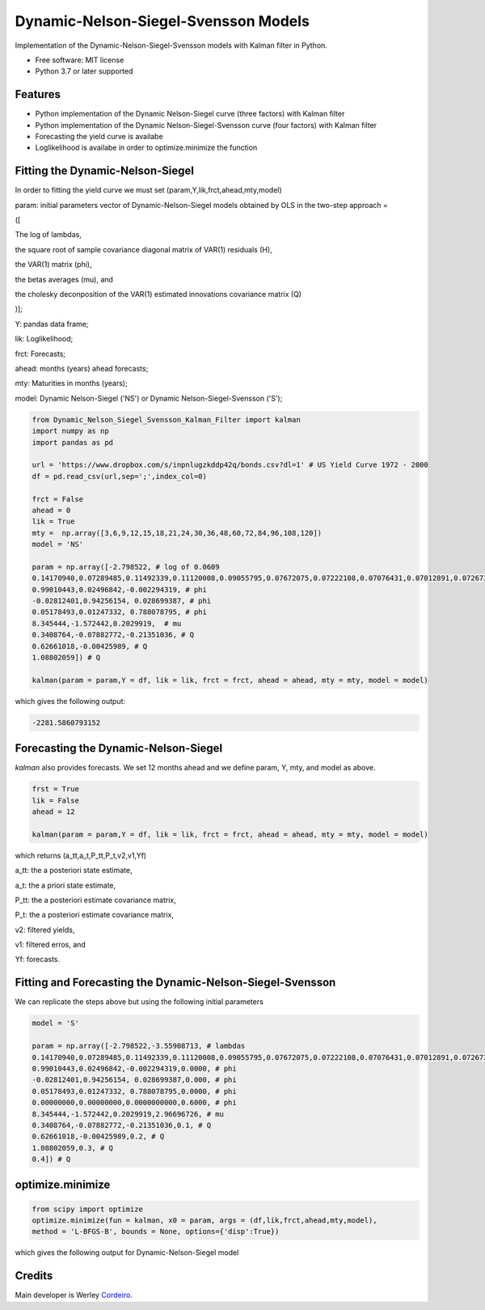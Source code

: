 =====================================
Dynamic-Nelson-Siegel-Svensson Models
=====================================


.. image:: https://img.shields.io/pypi/v/Dynamic_Nelson_Siegel_Svensson_Kalman_Filter.svg
        :target: https://pypi.python.org/pypi/Dynamic_Nelson_Siegel_Svensson_Kalman_Filter


Implementation of the Dynamic-Nelson-Siegel-Svensson models with Kalman filter in Python.

* Free software: MIT license
* Python 3.7 or later supported


Features
--------

* Python implementation of the Dynamic Nelson-Siegel curve (three factors) with Kalman filter
* Python implementation of the Dynamic Nelson-Siegel-Svensson curve (four factors) with Kalman filter
* Forecasting the yield curve is availabe
* Loglikelihood is availabe in order to optimize.minimize the function

Fitting the Dynamic-Nelson-Siegel
---------------------------------

In order to fitting the yield curve we must set (param,Y,lik,frct,ahead,mty,model)

param: initial parameters vector of Dynamic-Nelson-Siegel models obtained by OLS in the two-step approach = 

([

The log of lambdas,

the square root of sample covariance diagonal matrix of VAR(1) residuals (H),

the VAR(1) matrix (phi),

the betas averages (mu), and

the cholesky deconposition of the VAR(1) estimated innovations covariance matrix (Q)

)];

Y: pandas data frame;

lik: Loglikelihood;

frct: Forecasts;

ahead: months (years) ahead forecasts;

mty: Maturities in months (years);

model: Dynamic Nelson-Siegel ('NS') or Dynamic Nelson-Siegel-Svensson ('S');

.. code-block:: python

        from Dynamic_Nelson_Siegel_Svensson_Kalman_Filter import kalman
        import numpy as np
        import pandas as pd
        
        url = 'https://www.dropbox.com/s/inpnlugzkddp42q/bonds.csv?dl=1' # US Yield Curve 1972 - 2000
        df = pd.read_csv(url,sep=';',index_col=0)

        frct = False
        ahead = 0
        lik = True
        mty =  np.array([3,6,9,12,15,18,21,24,30,36,48,60,72,84,96,108,120])
        model = 'NS'

        param = np.array([-2.798522, # log of 0.0609
        0.14170940,0.07289485,0.11492339,0.11120008,0.09055795,0.07672075,0.07222108,0.07076431,0.07012891,0.07267366,0.10624206,0.09029621,0.10374527,0.09801215,0.09122014,0.11794190,0.13354418, # H
        0.99010443,0.02496842,-0.002294319, # phi
        -0.02812401,0.94256154, 0.028699387, # phi
        0.05178493,0.01247332, 0.788078795, # phi
        8.345444,-1.572442,0.2029919,  # mu
        0.3408764,-0.07882772,-0.21351036, # Q
        0.62661018,-0.00425989, # Q
        1.08802059]) # Q

        kalman(param = param,Y = df, lik = lik, frct = frct, ahead = ahead, mty = mty, model = model)

which gives the following output:

.. code-block:: python

        -2281.5860793152


Forecasting the Dynamic-Nelson-Siegel 
-------------------------------------

`kalman` also provides forecasts. We set 12 months ahead and we define param, Y, mty, and model as above. 

.. code-block:: console

        frst = True
        lik = False
        ahead = 12

        kalman(param = param,Y = df, lik = lik, frct = frct, ahead = ahead, mty = mty, model = model)

which returns (a_tt,a_t,P_tt,P_t,v2,v1,Yf)

a_tt: the a posteriori state estimate,

a_t: the a priori state estimate,

P_tt: the a posteriori estimate covariance matrix,

P_t: the a posteriori estimate covariance matrix,

v2: filtered yields,

v1: filtered erros, and

Yf: forecasts.
        
Fitting and Forecasting the Dynamic-Nelson-Siegel-Svensson
----------------------------------------------------------

We can replicate the steps above but using the following initial parameters

.. code-block:: console

        model = 'S'

        param = np.array([-2.798522,-3.55908713, # lambdas
        0.14170940,0.07289485,0.11492339,0.11120008,0.09055795,0.07672075,0.07222108,0.07076431,0.07012891,0.07267366,0.10624206,0.09029621,0.10374527,0.09801215,0.09122014,0.11794190,0.13354418, # H
        0.99010443,0.02496842,-0.002294319,0.0000, # phi
        -0.02812401,0.94256154, 0.028699387,0.000, # phi
        0.05178493,0.01247332, 0.788078795,0.0000, # phi
        0.00000000,0.00000000,0.0000000000,0.6000, # phi
        8.345444,-1.572442,0.2029919,2.96696726, # mu 
        0.3408764,-0.07882772,-0.21351036,0.1, # Q
        0.62661018,-0.00425989,0.2, # Q
        1.08802059,0.3, # Q
        0.4]) # Q

optimize.minimize 
------------------

.. code-block:: console

        from scipy import optimize
        optimize.minimize(fun = kalman, x0 = param, args = (df,lik,frct,ahead,mty,model),
        method = 'L-BFGS-B', bounds = None, options={'disp':True})

which gives the following output for Dynamic-Nelson-Siegel model

.. code-block:: console




Credits
-------

Main developer is Werley Cordeiro_.

.. _Cordeiro: https://werleycordeiro.github.io/
